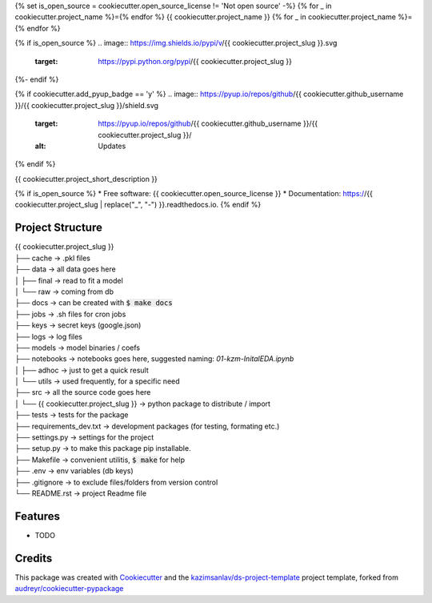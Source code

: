 {% set is_open_source = cookiecutter.open_source_license != 'Not open source' -%}
{% for _ in cookiecutter.project_name %}={% endfor %}
{{ cookiecutter.project_name }}
{% for _ in cookiecutter.project_name %}={% endfor %}

{% if is_open_source %}
.. image:: https://img.shields.io/pypi/v/{{ cookiecutter.project_slug }}.svg
        :target: https://pypi.python.org/pypi/{{ cookiecutter.project_slug }}

.. image:: https://img.shields.io/travis/{{ cookiecutter.github_username }}/{{ cookiecutter.project_slug }}.svg
        :target: https://travis-ci.com/{{ cookiecutter.github_username }}/{{ cookiecutter.project_slug }}

.. image:: https://readthedocs.org/projects/{{ cookiecutter.project_slug | replace("_", "-") }}/badge/?version=latest
        :target: https://{{ cookiecutter.project_slug | replace("_", "-") }}.readthedocs.io/en/latest/?badge=latest
        :alt: Documentation Status
{%- endif %}

{% if cookiecutter.add_pyup_badge == 'y' %}
.. image:: https://pyup.io/repos/github/{{ cookiecutter.github_username }}/{{ cookiecutter.project_slug }}/shield.svg
     :target: https://pyup.io/repos/github/{{ cookiecutter.github_username }}/{{ cookiecutter.project_slug }}/
     :alt: Updates
{% endif %}


{{ cookiecutter.project_short_description }}

{% if is_open_source %}
* Free software: {{ cookiecutter.open_source_license }}
* Documentation: https://{{ cookiecutter.project_slug | replace("_", "-") }}.readthedocs.io.
{% endif %}

Project Structure
-----------------

| {{ cookiecutter.project_slug }}
| ├── cache       -> .pkl files
| ├── data        -> all data goes here
| │   ├── final   -> read to fit a model
| │   └── raw     -> coming from db
| ├── docs        -> can be created with :code:`$ make docs`
| ├── jobs        -> .sh files for cron jobs
| ├── keys        -> secret keys (google.json)
| ├── logs        -> log files
| ├── models      -> model binaries / coefs
| ├── notebooks   -> notebooks goes here, suggested naming: *01-kzm-InitalEDA.ipynb*
| │   ├── adhoc   -> just to get a quick result
| │   └── utils   -> used frequently, for a specific need
| ├── src         -> all the source code goes here
| │   └── {{ cookiecutter.project_slug }} -> python package to distribute / import 
| ├── tests       -> tests for the package
| ├── requirements_dev.txt -> development packages (for testing, formating etc.)
| ├── settings.py -> settings for the project
| ├── setup.py    -> to make this package pip installable. 
| ├── Makefile    -> convenient utilitis, :code:`$ make` for help
| ├── .env        -> env variables (db keys)
| ├── .gitignore  -> to exclude files/folders from version control 
| └── README.rst  -> project Readme file


Features
--------

* TODO

Credits
-------

This package was created with Cookiecutter_ and the `kazimsanlav/ds-project-template`_ 
project template, forked from `audreyr/cookiecutter-pypackage`_ 

.. _Cookiecutter: https://github.com/audreyr/cookiecutter
.. _`kazimsanlav/ds-project-template`: https://github.com/kazimsanlav/ds-project-template
.. _`audreyr/cookiecutter-pypackage`: https://github.com/audreyr/cookiecutter-pypackage